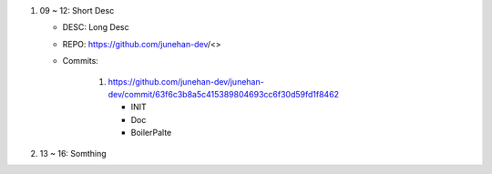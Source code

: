 1. 09 ~ 12: Short Desc

   - DESC: Long Desc
   - REPO: https://github.com/junehan-dev/<>
   - Commits:

      1. https://github.com/junehan-dev/junehan-dev/commit/63f6c3b8a5c415389804693cc6f30d59fd1f8462 

         - INIT
         - Doc
         - BoilerPalte

#. 13 ~ 16: Somthing

